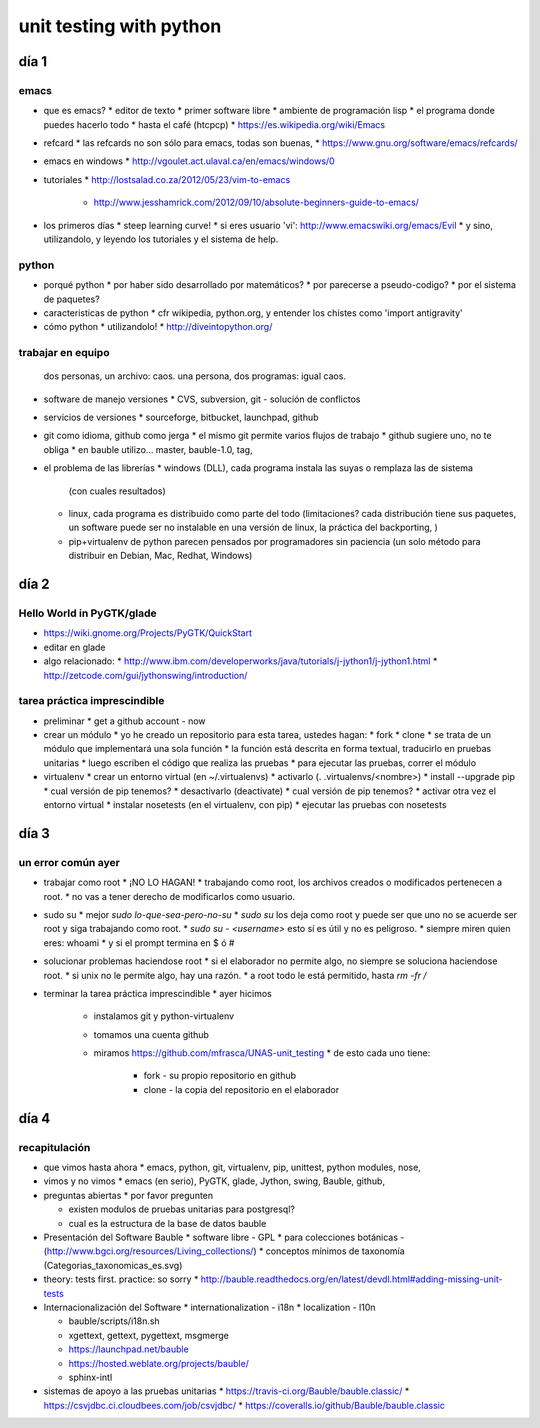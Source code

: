unit testing with python
!!!!!!!!!!!!!!!!!!!!!!!!

día 1
=========

emacs
---------
* que es emacs?
  * editor de texto
  *   primer software libre
  *   ambiente de programación lisp
  *   el programa donde puedes hacerlo todo
  *   hasta el café (htcpcp)
  *   https://es.wikipedia.org/wiki/Emacs
* refcard
  * las refcards no son sólo para emacs, todas son buenas,
  * https://www.gnu.org/software/emacs/refcards/
* emacs en windows
  * http://vgoulet.act.ulaval.ca/en/emacs/windows/0
* tutoriales
  * http://lostsalad.co.za/2012/05/23/vim-to-emacs
   * http://www.jesshamrick.com/2012/09/10/absolute-beginners-guide-to-emacs/
* los primeros días
  * steep learning curve!
  * si eres usuario 'vi': http://www.emacswiki.org/emacs/Evil
  * y sino, utilizandolo, y leyendo los tutoriales y el sistema de help.

python
----------
* porqué python
  * por haber sido desarrollado por matemáticos?
  * por parecerse a pseudo-codigo?
  * por el sistema de paquetes?
* caracteristicas de python
  * cfr wikipedia, python.org, y entender los chistes como 'import antigravity'
* cómo python
  * utilizandolo!
  * http://diveintopython.org/

trabajar en equipo
------------------------
   dos personas, un archivo: caos.
   una persona, dos programas: igual caos.
* software de manejo versiones
  * CVS, subversion, git - solución de conflictos
* servicios de versiones
  * sourceforge, bitbucket, launchpad, github
* git como idioma, github como jerga
  * el mismo git permite varios flujos de trabajo
  * github sugiere uno, no te obliga
  * en bauble utilizo... master, bauble-1.0, tag, 
* el problema de las librerías
  * windows (DLL), cada programa instala las suyas o remplaza las de sistema
    (con cuales resultados)

  * linux, cada programa es distribuido como parte del todo (limitaciones?
    cada distribución tiene sus paquetes, un software puede ser no
    instalable en una versión de linux, la práctica del backporting, )

  * pip+virtualenv de python parecen pensados por programadores sin
    paciencia (un solo método para distribuir en Debian, Mac, Redhat,
    Windows)

día 2
=================

Hello World in PyGTK/glade
-------------------------------
* https://wiki.gnome.org/Projects/PyGTK/QuickStart
* editar en glade

* algo relacionado:
  * http://www.ibm.com/developerworks/java/tutorials/j-jython1/j-jython1.html
  * http://zetcode.com/gui/jythonswing/introduction/

tarea práctica imprescindible
---------------------------------
* preliminar
  * get a github account - now

* crear un módulo
  * yo he creado un repositorio para esta tarea, ustedes hagan:
  * fork
  * clone
  * se trata de un módulo que implementará una sola función
  * la función está descrita en forma textual, traducirlo en pruebas unitarias
  * luego escriben el código que realiza las pruebas
  * para ejecutar las pruebas, correr el módulo
    
* virtualenv
  * crear un entorno virtual (en ~/.virtualenvs)
  * activarlo (. .virtualenvs/<nombre>)
  * install --upgrade pip
  * cual versión de pip tenemos?
  * desactivarlo (deactivate)
  * cual versión de pip tenemos?
  * activar otra vez el entorno virtual
  * instalar nosetests (en el virtualenv, con pip)
  * ejecutar las pruebas con nosetests

día 3
=================
un error común ayer
------------------------
* trabajar como root
  * ¡NO LO HAGAN!
  * trabajando como root, los archivos creados o modificados pertenecen a root.
  * no vas a tener derecho de modificarlos como usuario.
* sudo su
  * mejor `sudo lo-que-sea-pero-no-su`
  * `sudo su` los deja como root y puede ser que uno no se acuerde ser root y siga trabajando como root.
  * `sudo su - <username>` esto sí es útil y no es peligroso.
  * siempre miren quien eres: whoami
  * y si el prompt termina en $ ó #
* solucionar problemas haciendose root
  * si el elaborador no permite algo, no siempre se soluciona haciendose root.
  * si unix no le permite algo, hay una razón.
  * a root todo le está permitido, hasta `rm -fr /`

* terminar la tarea práctica imprescindible
  * ayer hicimos
    * instalamos git y python-virtualenv
    * tomamos una cuenta github
    * miramos https://github.com/mfrasca/UNAS-unit_testing
      * de esto cada uno tiene:
        * fork - su propio repositorio en github
        * clone - la copia del repositorio en el elaborador

día 4
==================
recapitulación
------------------
* que vimos hasta ahora
  * emacs, python, git, virtualenv, pip, unittest, python modules, nose, 

* vimos y no vimos
  * emacs (en serio), PyGTK, glade, Jython, swing, Bauble, github, 

* preguntas abiertas
  * por favor pregunten

  * existen modulos de pruebas unitarias para postgresql?
  * cual es la estructura de la base de datos bauble

* Presentación del Software Bauble
  * software libre - GPL
  * para colecciones botánicas - (http://www.bgci.org/resources/Living_collections/)
  * conceptos mínimos de taxonomía (Categorias_taxonomicas_es.svg)

* theory: tests first. practice: so sorry
  * http://bauble.readthedocs.org/en/latest/devdl.html#adding-missing-unit-tests
* Internacionalización del Software
  * internationalization - i18n
  * localization - l10n

  * bauble/scripts/i18n.sh

  * xgettext, gettext, pygettext, msgmerge
  * https://launchpad.net/bauble
  * https://hosted.weblate.org/projects/bauble/
  * sphinx-intl

* sistemas de apoyo a las pruebas unitarias
  * https://travis-ci.org/Bauble/bauble.classic/
  * https://csvjdbc.ci.cloudbees.com/job/csvjdbc/
  * https://coveralls.io/github/Bauble/bauble.classic

